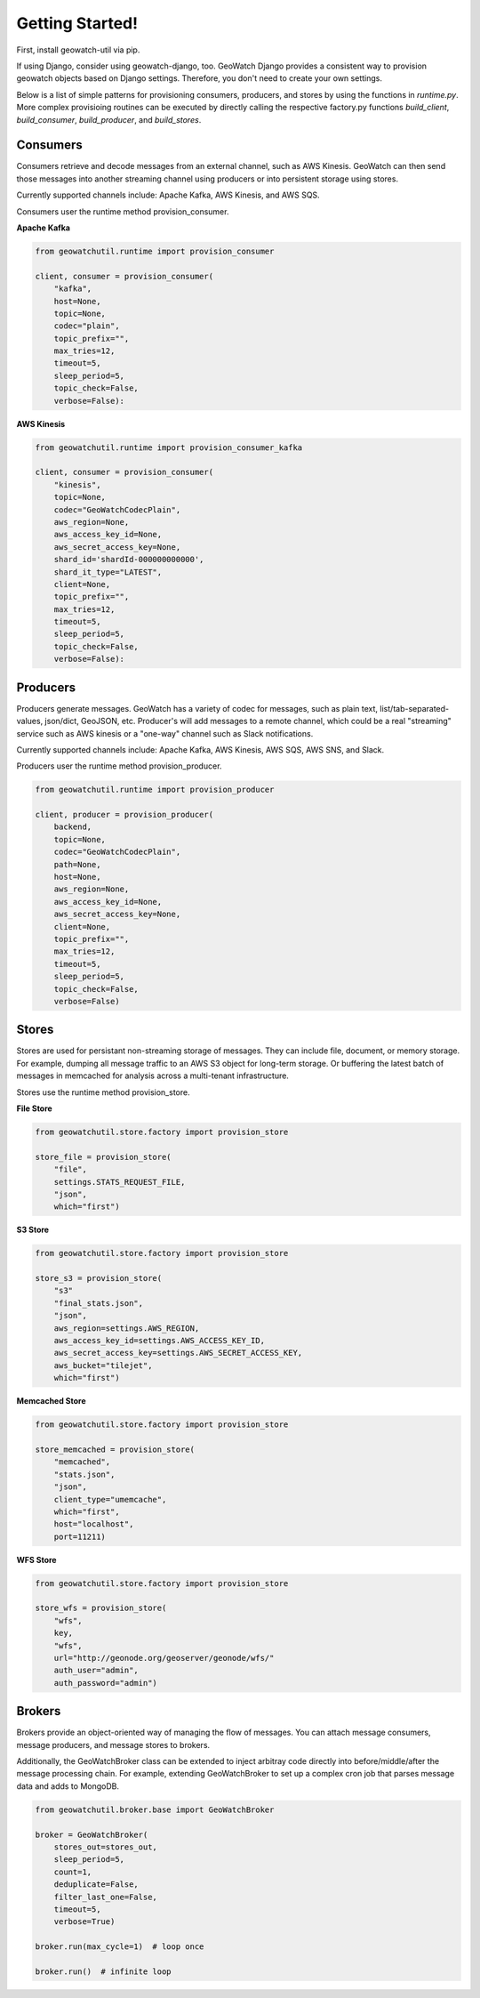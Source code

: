 Getting Started!
================

First, install geowatch-util via pip.

If using Django, consider using geowatch-django, too.  GeoWatch Django provides a consistent way to provision geowatch objects based on Django settings.  Therefore, you don't need to create your own settings.

Below is a list of simple patterns for provisioning consumers, producers, and stores by using the functions in `runtime.py`.  More complex provisioing routines can be executed by directly calling the respective factory.py functions `build_client`, `build_consumer`, `build_producer`, and `build_stores`.


Consumers
---------

Consumers retrieve and decode messages from an external channel, such as AWS Kinesis.  GeoWatch can then send those messages into another streaming channel using producers or into persistent storage using stores.

Currently supported channels include: Apache Kafka, AWS Kinesis, and AWS SQS.

Consumers user the runtime method provision_consumer.

**Apache Kafka**

.. code-block:: python

    from geowatchutil.runtime import provision_consumer

    client, consumer = provision_consumer(
        "kafka",
        host=None,
        topic=None,
        codec="plain",
        topic_prefix="",
        max_tries=12,
        timeout=5,
        sleep_period=5,
        topic_check=False,
        verbose=False):


**AWS Kinesis**

.. code-block:: python

    from geowatchutil.runtime import provision_consumer_kafka

    client, consumer = provision_consumer(
        "kinesis",
        topic=None,
        codec="GeoWatchCodecPlain",
        aws_region=None,
        aws_access_key_id=None,
        aws_secret_access_key=None,
        shard_id='shardId-000000000000',
        shard_it_type="LATEST",
        client=None,
        topic_prefix="",
        max_tries=12,
        timeout=5,
        sleep_period=5,
        topic_check=False,
        verbose=False):


Producers
---------

Producers generate messages.  GeoWatch has a variety of codec for messages, such as plain text, list/tab-separated-values, json/dict, GeoJSON, etc.  Producer's will add messages to a remote channel, which could be a real "streaming" service such as AWS kinesis or a "one-way" channel such as Slack notifications.

Currently supported channels include: Apache Kafka, AWS Kinesis, AWS SQS, AWS SNS, and Slack.

Producers user the runtime method provision_producer.

.. code-block:: python

    from geowatchutil.runtime import provision_producer

    client, producer = provision_producer(
        backend,
        topic=None,
        codec="GeoWatchCodecPlain",
        path=None,
        host=None,
        aws_region=None,
        aws_access_key_id=None,
        aws_secret_access_key=None,
        client=None,
        topic_prefix="",
        max_tries=12,
        timeout=5,
        sleep_period=5,
        topic_check=False,
        verbose=False)

Stores
------

Stores are used for persistant non-streaming storage of messages.  They can include file, document, or memory storage.  For example, dumping all message traffic to an AWS S3 object for long-term storage.  Or buffering the latest batch of messages in memcached for analysis across a multi-tenant infrastructure.

Stores use the runtime method provision_store.

**File Store**

.. code-block:: python

    from geowatchutil.store.factory import provision_store

    store_file = provision_store(
        "file",
        settings.STATS_REQUEST_FILE,
        "json",
        which="first")

**S3 Store**

.. code-block:: python

    from geowatchutil.store.factory import provision_store

    store_s3 = provision_store(
        "s3"
        "final_stats.json",
        "json",
        aws_region=settings.AWS_REGION,
        aws_access_key_id=settings.AWS_ACCESS_KEY_ID,
        aws_secret_access_key=settings.AWS_SECRET_ACCESS_KEY,
        aws_bucket="tilejet",
        which="first")

**Memcached Store**

.. code-block:: python

    from geowatchutil.store.factory import provision_store

    store_memcached = provision_store(
        "memcached",
        "stats.json",
        "json",
        client_type="umemcache",
        which="first",
        host="localhost",
        port=11211)


**WFS Store**

.. code-block:: python

    from geowatchutil.store.factory import provision_store

    store_wfs = provision_store(
        "wfs",
        key,
        "wfs",
        url="http://geonode.org/geoserver/geonode/wfs/"
        auth_user="admin",
        auth_password="admin")

Brokers
-------

Brokers provide an object-oriented way of managing the flow of messages.  You can attach message consumers, message producers, and message stores to brokers.

Additionally, the GeoWatchBroker class can be extended to inject arbitray code directly into before/middle/after the message processing chain.  For example, extending GeoWatchBroker to set up a complex cron job that parses message data and adds to MongoDB.

.. code-block:: python

    from geowatchutil.broker.base import GeoWatchBroker

    broker = GeoWatchBroker(
        stores_out=stores_out,
        sleep_period=5,
        count=1,
        deduplicate=False,
        filter_last_one=False,
        timeout=5,
        verbose=True)

    broker.run(max_cycle=1)  # loop once
    
    broker.run()  # infinite loop
